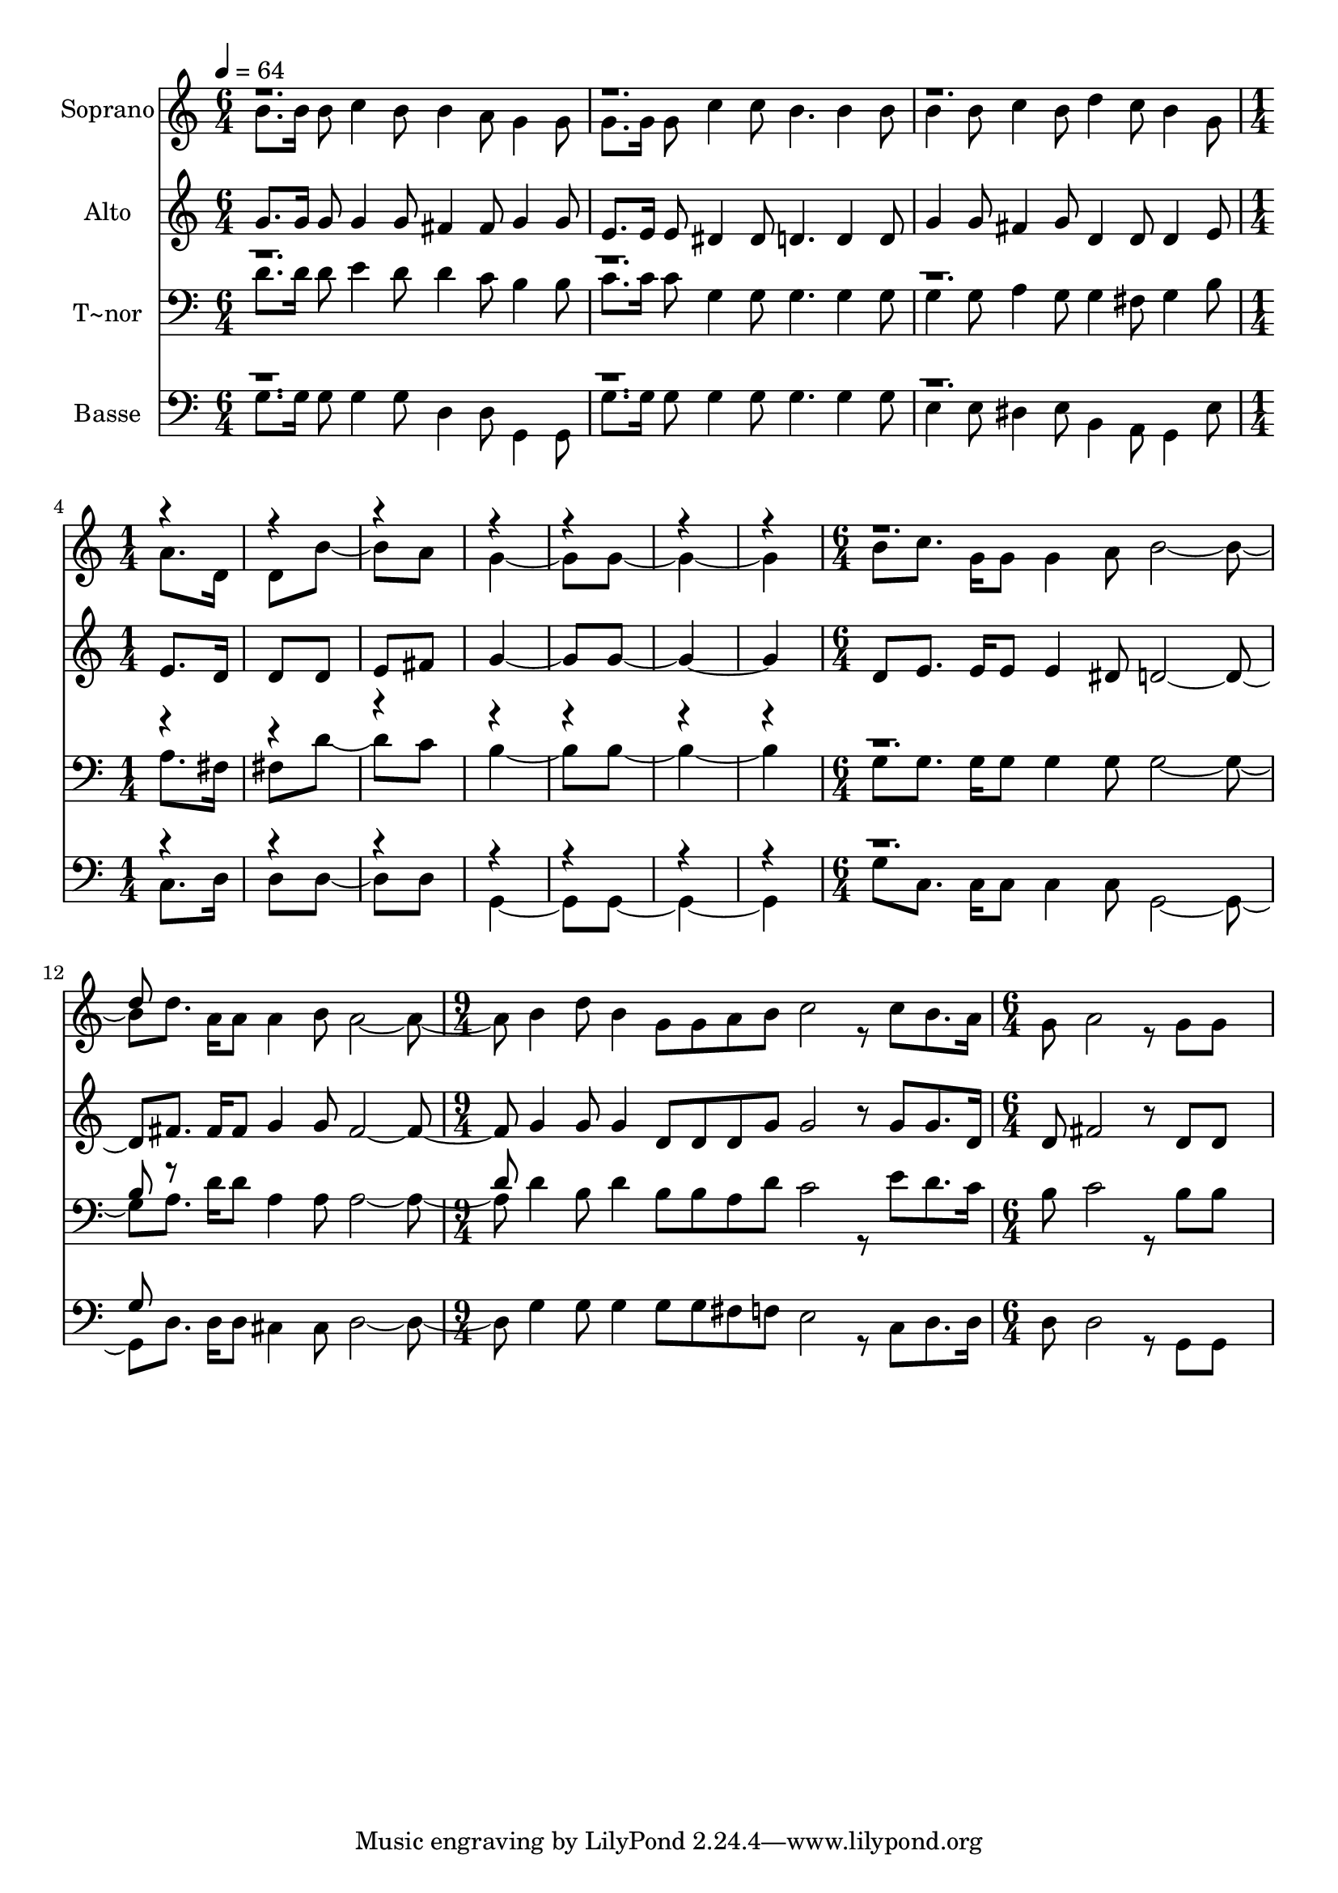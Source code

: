 % Lily was here -- automatically converted by c:/Program Files (x86)/LilyPond/usr/bin/midi2ly.py from output/477.mid
\version "2.14.0"

\layout {
  \context {
    \Voice
    \remove "Note_heads_engraver"
    \consists "Completion_heads_engraver"
    \remove "Rest_engraver"
    \consists "Completion_rest_engraver"
  }
}

trackAchannelA = {
  
  \time 6/4 
  
  \tempo 4 = 64 
  \skip 2*9 
  \time 1/4 
  \skip 4*7 
  \time 6/4 
  \skip 1*3 
  \time 9/4 
  \skip 4*9 
  | % 14
  
  \time 6/4 
  
}

trackA = <<
  \context Voice = voiceA \trackAchannelA
>>


trackBchannelA = {
  
  \set Staff.instrumentName = "Soprano"
  
  \time 6/4 
  
  \tempo 4 = 64 
  \skip 2*9 
  \time 1/4 
  \skip 4*7 
  \time 6/4 
  \skip 1*3 
  \time 9/4 
  \skip 4*9 
  | % 14
  
  \time 6/4 
  
}

trackBchannelB = \relative c {
  \voiceTwo
  b''8. b16 b8 c4 b8 b4 a8 g4 g8 
  | % 2
  g8. g16 g8 c4 c8 b4. b4 b8 
  | % 3
  b4 b8 c4 b8 d4 c8 b4 g8 
  | % 4
  a8. d,16 d8 b'4 a8 g4. g8*5 b8 c8. g16 g8 g4 a8 b2. d8. a16 
  a8 a4 b8 a2. b4 d8 b4 g8 g a b 
  | % 8
  c2 r8 c b8. a16 g8 a2 r8 g g8*5 
}

trackBchannelBvoiceB = \relative c {
  \voiceOne
  r4*31 d''8 
}

trackB = <<
  \context Voice = voiceA \trackBchannelA
  \context Voice = voiceB \trackBchannelB
  \context Voice = voiceC \trackBchannelBvoiceB
>>


trackCchannelA = {
  
  \set Staff.instrumentName = "Alto"
  
  \time 6/4 
  
  \tempo 4 = 64 
  \skip 2*9 
  \time 1/4 
  \skip 4*7 
  \time 6/4 
  \skip 1*3 
  \time 9/4 
  \skip 4*9 
  | % 14
  
  \time 6/4 
  
}

trackCchannelB = \relative c {
  g''8. g16 g8 g4 g8 fis4 fis8 g4 g8 
  | % 2
  e8. e16 e8 dis4 dis8 d4. d4 d8 
  | % 3
  g4 g8 fis4 g8 d4 d8 d4 e8 
  | % 4
  e8. d16 d8 d e fis g4. g8*5 d8 e8. e16 e8 e4 dis8 d2. fis8. 
  fis16 fis8 g4 g8 fis2. g4 g8 g4 d8 d d g 
  | % 8
  g2 r8 g g8. d16 d8 fis2 r8 d d8*5 
}

trackC = <<
  \context Voice = voiceA \trackCchannelA
  \context Voice = voiceB \trackCchannelB
>>


trackDchannelA = {
  
  \set Staff.instrumentName = "T~nor"
  
  \time 6/4 
  
  \tempo 4 = 64 
  \skip 2*9 
  \time 1/4 
  \skip 4*7 
  \time 6/4 
  \skip 1*3 
  \time 9/4 
  \skip 4*9 
  | % 14
  
  \time 6/4 
  
}

trackDchannelB = \relative c {
  \voiceTwo
  d'8. d16 d8 e4 d8 d4 c8 b4 b8 
  | % 2
  c8. c16 c8 g4 g8 g4. g4 g8 
  | % 3
  g4 g8 a4 g8 g4 fis8 g4 b8 
  | % 4
  a8. fis16 fis8 d'4 c8 b4. b8*5 g8 g8. g16 g8 g4 g8 g2. a8. 
  d16 d8 a4 a8 a2. d4 b8 d4 b8 b a d 
  | % 8
  c2 r8 e d8. c16 b8 c2 r8 b b8*5 
}

trackDchannelBvoiceB = \relative c {
  \voiceOne
  r4*31 b'8 r8*11 d8 
}

trackD = <<

  \clef bass
  
  \context Voice = voiceA \trackDchannelA
  \context Voice = voiceB \trackDchannelB
  \context Voice = voiceC \trackDchannelBvoiceB
>>


trackEchannelA = {
  
  \set Staff.instrumentName = "Basse"
  
  \time 6/4 
  
  \tempo 4 = 64 
  \skip 2*9 
  \time 1/4 
  \skip 4*7 
  \time 6/4 
  \skip 1*3 
  \time 9/4 
  \skip 4*9 
  | % 14
  
  \time 6/4 
  
}

trackEchannelB = \relative c {
  \voiceTwo
  g'8. g16 g8 g4 g8 d4 d8 g,4 g8 
  | % 2
  g'8. g16 g8 g4 g8 g4. g4 g8 
  | % 3
  e4 e8 dis4 e8 b4 a8 g4 e'8 
  | % 4
  c8. d16 d8 d4 d8 g,4. g8*5 g'8 c,8. c16 c8 c4 c8 g2. d'8. d16 
  d8 cis4 cis8 d2. g4 g8 g4 g8 g fis f 
  | % 8
  e2 r8 c d8. d16 d8 d2 r8 g, g8*5 
}

trackEchannelBvoiceB = \relative c {
  \voiceOne
  r4*31 g'8 
}

trackE = <<

  \clef bass
  
  \context Voice = voiceA \trackEchannelA
  \context Voice = voiceB \trackEchannelB
  \context Voice = voiceC \trackEchannelBvoiceB
>>


\score {
  <<
    \context Staff=trackB \trackA
    \context Staff=trackB \trackB
    \context Staff=trackC \trackA
    \context Staff=trackC \trackC
    \context Staff=trackD \trackA
    \context Staff=trackD \trackD
    \context Staff=trackE \trackA
    \context Staff=trackE \trackE
  >>
  \layout {}
  \midi {}
}
